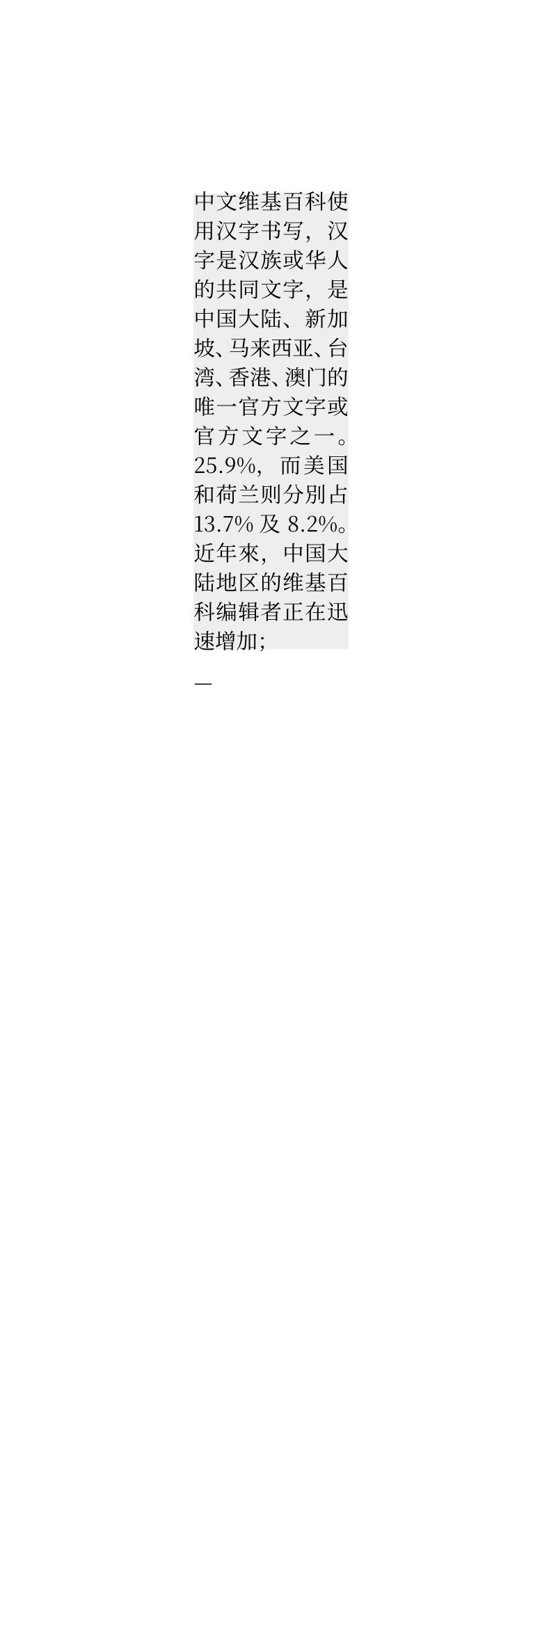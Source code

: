 // Test Chinese text in narrow lines.

// In Chinese typography, line length should be multiples of the character size
// and the line ends should be aligned with each other.
// Most Chinese publications do not use hanging punctuation at line end.
#set page(width: auto)
#set par(justify: true)
#set text(lang: "zh", font: "Noto Serif CJK SC")

#rect(inset: 0pt, width: 80pt, fill: rgb("eee"))[
  中文维基百科使用汉字书写，汉字是汉族或华人的共同文字，是中国大陆、新加坡、马来西亚、台湾、香港、澳门的唯一官方文字或官方文字之一。25.9%，而美国和荷兰则分別占13.7%及8.2%。近年來，中国大陆地区的维基百科编辑者正在迅速增加；
]

---
// Japanese typography is more complex, make sure it is at least a bit sensible.
#set page(width: auto)
#set par(justify: true)
#set text(lang: "jp", font: ("Linux Libertine", "Noto Serif CJK JP"))
#rect(inset: 0pt, width: 80pt, fill: rgb("eee"))[
  ウィキペディア（英: Wikipedia）は、世界中のボランティアの共同作業によって執筆及び作成されるフリーの多言語インターネット百科事典である。主に寄付に依って活動している非営利団体「ウィキメディア財団」が所有・運営している。

  専門家によるオンライン百科事典プロジェクトNupedia（ヌーペディア）を前身として、2001年1月、ラリー・サンガーとジミー・ウェールズ（英: Jimmy Donal "Jimbo" Wales）により英語でプロジェクトが開始された。
]

---
// Test punctuation whitespace adjustment
#set page(width: auto)
#set text(lang: "zh", font: "Noto Serif CJK SC")
#set par(justify: true)
#rect(inset: 0pt, width: 80pt, fill: rgb("eee"))[
  “引号测试”，还，

  《书名》《测试》下一行

  《书名》《测试》。
]

「『引号』」。“‘引号’”。

---
// Test Variants of Mainland China, Hong Kong, and Japan.

// 17 characters a line.
#set page(width: 170pt + 10pt, margin: (x: 5pt))
#set text(lang: "zh", font: "Noto Serif CJK SC")
#set par(justify: true)

孔雀最早见于《山海经》中的《海内经》：“有孔雀。”东汉杨孚著《异物志》记载，岭南：“孔雀，其大如大雁而足高，毛皆有斑纹彩，捕而蓄之，拍手即舞。”

#set text(lang: "zh", region: "hk", font: "Noto Serif CJK TC")
孔雀最早见于《山海经》中的《海内经》：「有孔雀。」东汉杨孚著《异物志》记载，岭南：「孔雀，其大如大雁而足高，毛皆有斑纹彩，捕而蓄之，拍手即舞。」
